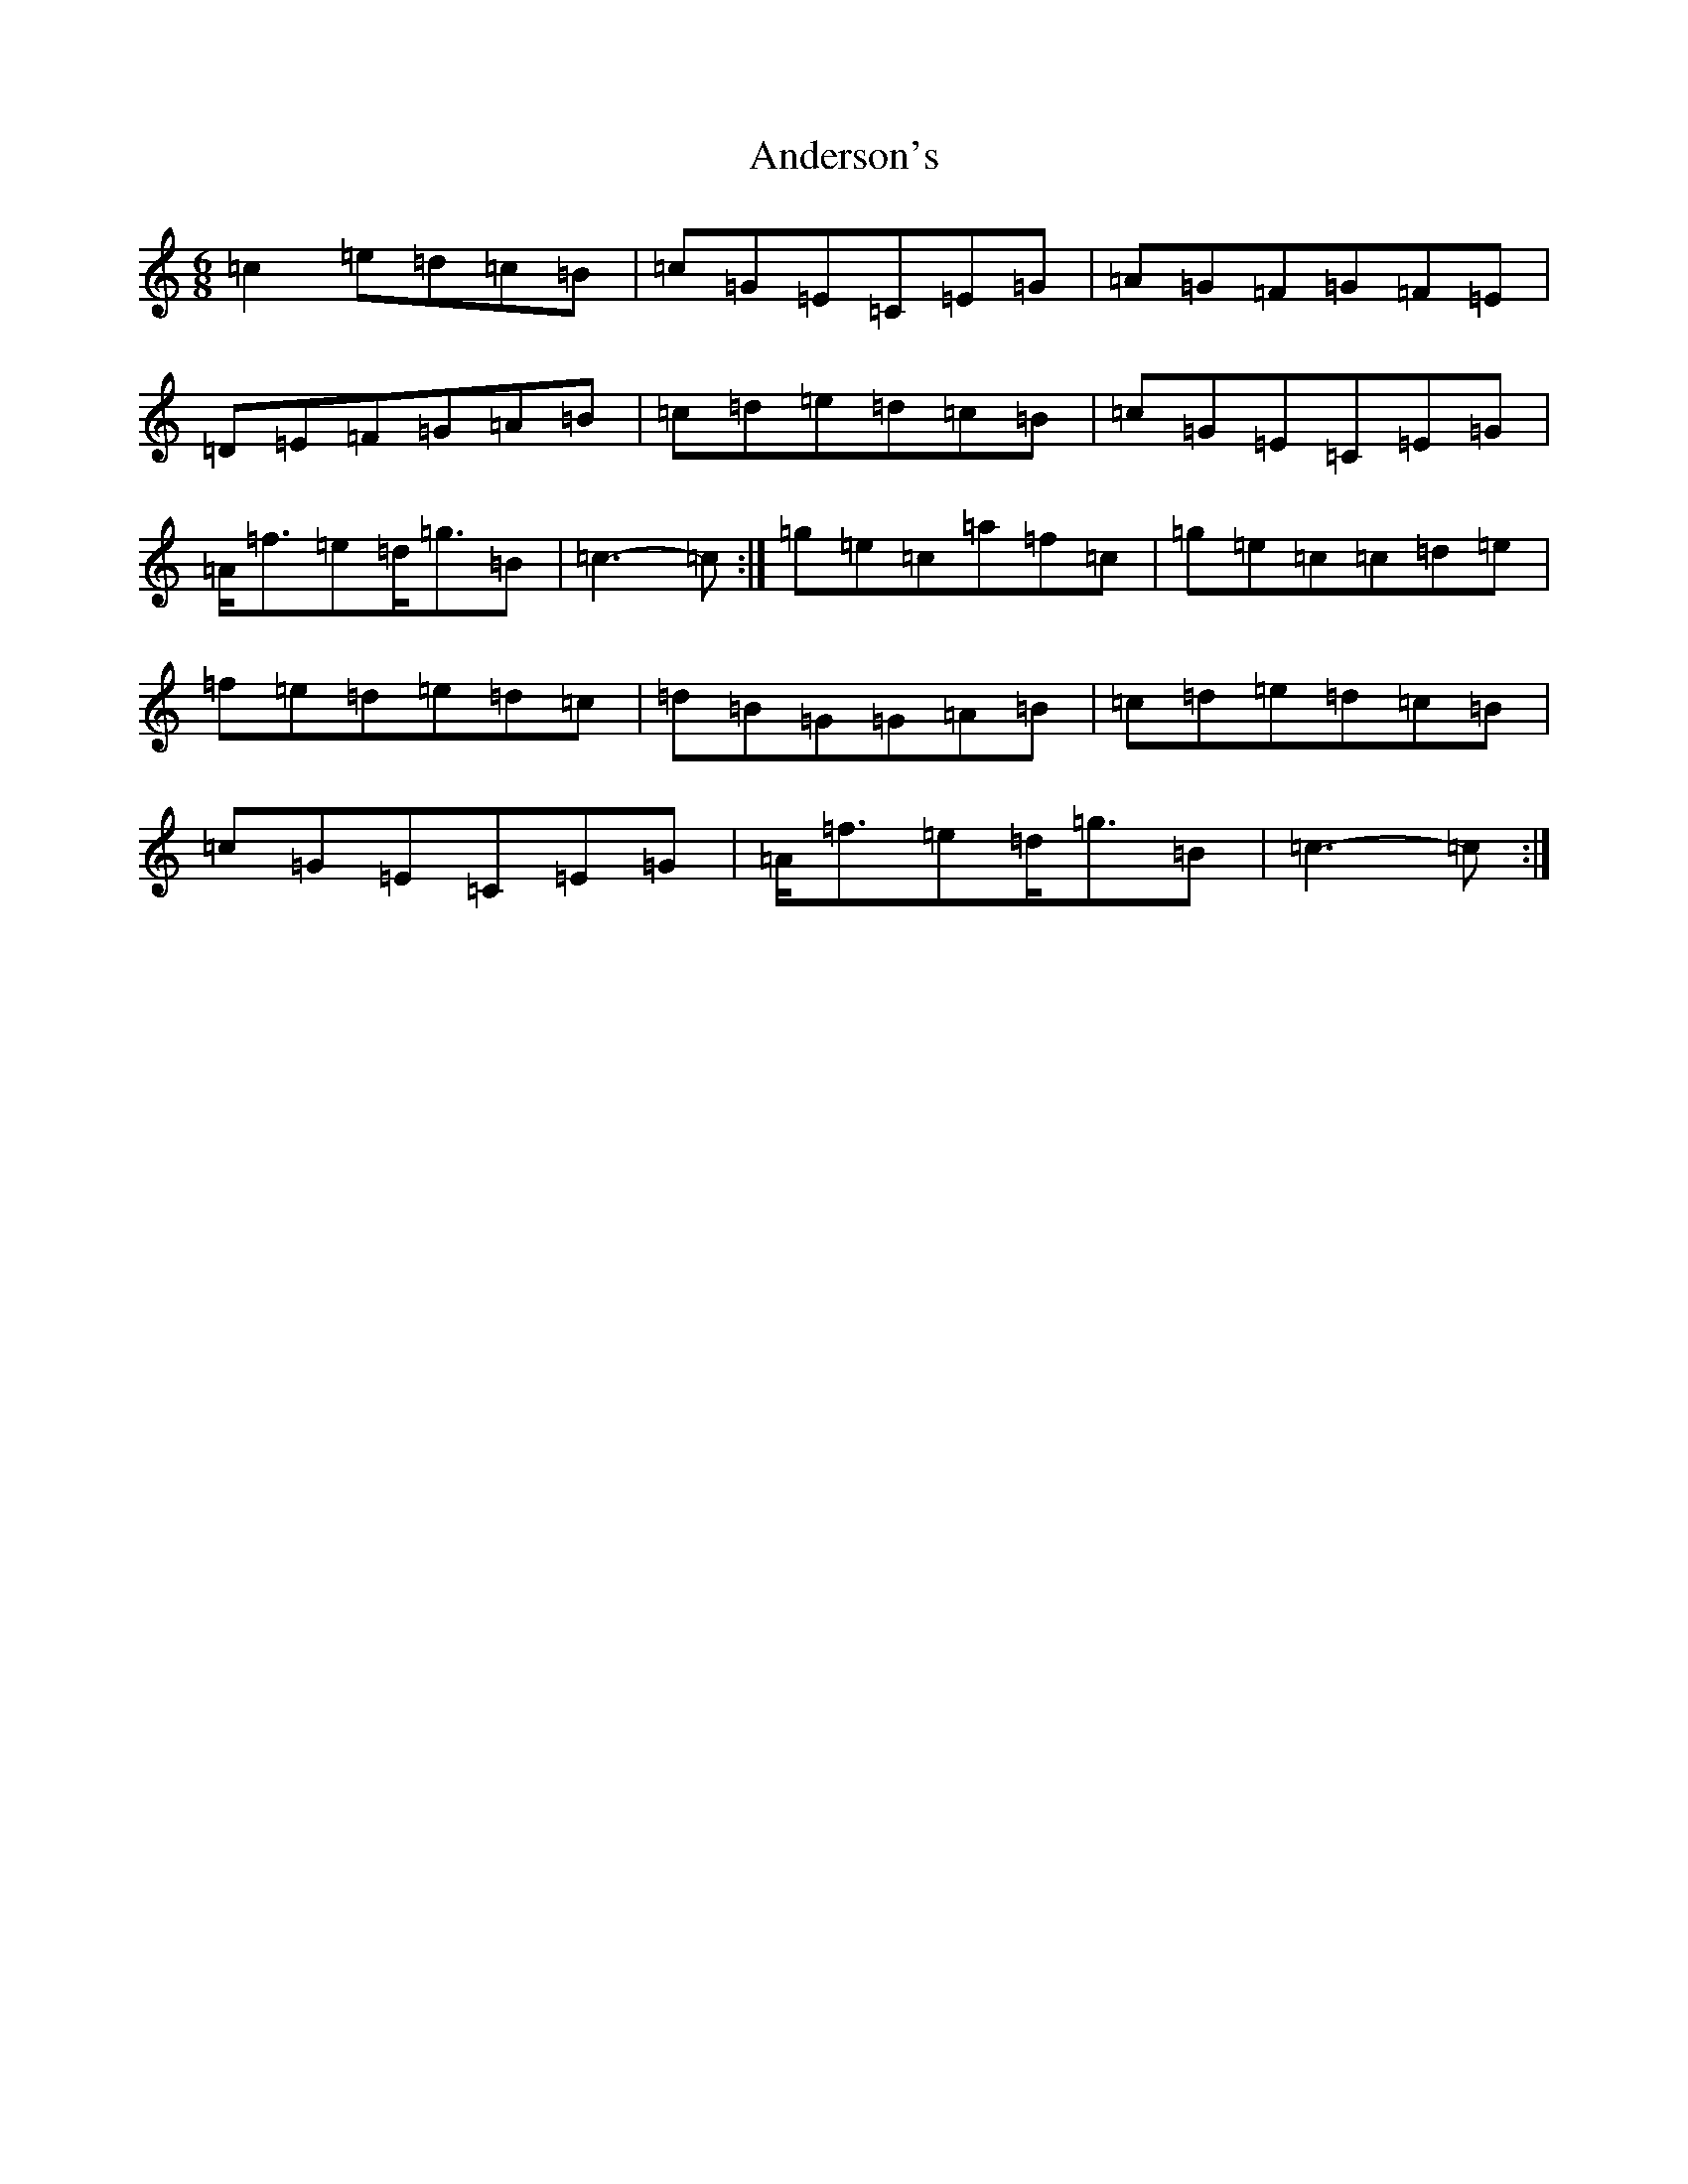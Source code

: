 X: 712
T: Anderson's
S: https://thesession.org/tunes/9140#setting19920
R: jig
M:6/8
L:1/8
K: C Major
=c2=e=d=c=B|=c=G=E=C=E=G|=A=G=F=G=F=E|=D=E=F=G=A=B|=c=d=e=d=c=B|=c=G=E=C=E=G|=A<=f=e=d<=g=B|=c3-=c:|=g=e=c=a=f=c|=g=e=c=c=d=e|=f=e=d=e=d=c|=d=B=G=G=A=B|=c=d=e=d=c=B|=c=G=E=C=E=G|=A<=f=e=d<=g=B|=c3-=c:|